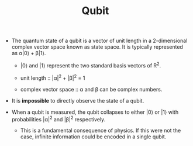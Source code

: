 #+TITLE: Qubit

- The quantum state of a qubit is a vector of unit length in a 2-dimensional complex vector space known as state space. It is typically represented as \alpha|0\rangle + \beta|1\rangle.
  
  - |0\rangle and |1\rangle represent the two standard basis vectors of R^2.
    
  - unit length :: |\alpha|^2 + |\beta|^2 = 1

  - complex vector space :: \alpha and \beta can be complex numbers.

- It is *impossible* to directly observe the state of a qubit.

- When a qubit is measured, the qubit collapses to either |0\rangle or |1\rangle with probabilities |\alpha|^2 and |\beta|^2 respectively.

  - This is a fundamental consequence of physics. If this were not the case, infinite information could be encoded in a single qubit.
